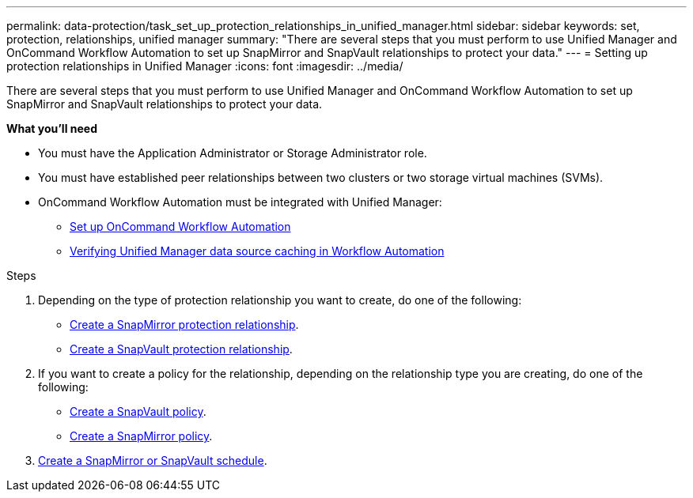 ---
permalink: data-protection/task_set_up_protection_relationships_in_unified_manager.html
sidebar: sidebar
keywords: set, protection, relationships, unified manager
summary: "There are several steps that you must perform to use Unified Manager and OnCommand Workflow Automation to set up SnapMirror and SnapVault relationships to protect your data."
---
= Setting up protection relationships in Unified Manager
:icons: font
:imagesdir: ../media/

[.lead]
There are several steps that you must perform to use Unified Manager and OnCommand Workflow Automation to set up SnapMirror and SnapVault relationships to protect your data.

*What you'll need*

* You must have the Application Administrator or Storage Administrator role.
* You must have established peer relationships between two clusters or two storage virtual machines (SVMs).
* OnCommand Workflow Automation must be integrated with Unified Manager:
 ** link:task_configure_connection_between_workflow_automation_um.md#[Set up OnCommand Workflow Automation]
 ** xref:task_verify_um_data_source_caching_in_workflow_automation.adoc[Verifying Unified Manager data source caching in Workflow Automation]

.Steps

. Depending on the type of protection relationship you want to create, do one of the following:
 ** xref:task_create_snapmirror_relationship_from_health_volume.adoc[Create a SnapMirror protection relationship].
 ** link:task_create_snapvault_protection_relationship_from_health_volume_details.md#[Create a SnapVault protection relationship].
. If you want to create a policy for the relationship, depending on the relationship type you are creating, do one of the following:
 ** xref:task_create_snapvault_policy_to_maximize_transfer_efficiency.adoc[Create a SnapVault policy].
 ** xref:task_create_snapmirror_policy_to_maximize_transfer_efficiency.adoc[Create a SnapMirror policy].
. xref:task_create_snapmirror_and_snapvault_schedules.adoc[Create a SnapMirror or SnapVault schedule].
